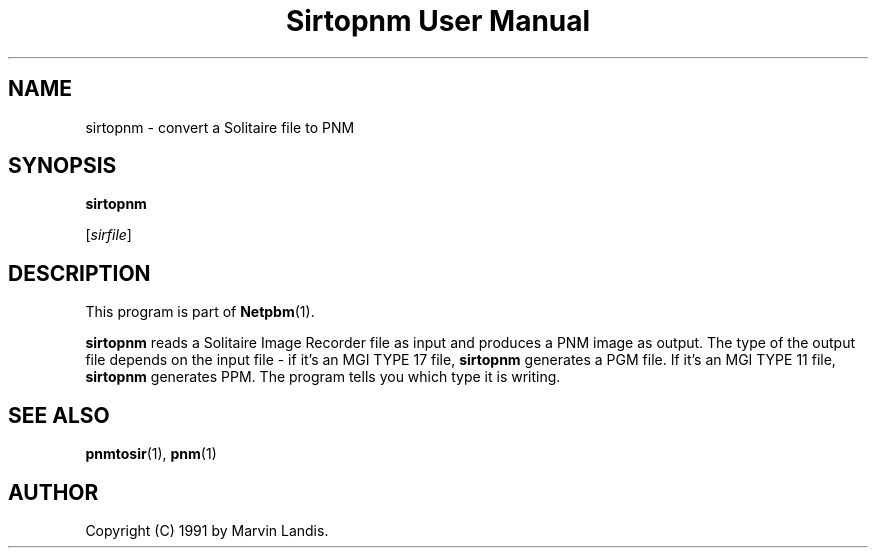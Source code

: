 ." This man page was generated by the Netpbm tool 'makeman' from HTML source.
." Do not hand-hack it!  If you have bug fixes or improvements, please find
." the corresponding HTML page on the Netpbm website, generate a patch
." against that, and send it to the Netpbm maintainer.
.TH "Sirtopnm User Manual" 0 "20 March 1991" "netpbm documentation"

.UN lbAB
.SH NAME

sirtopnm - convert a Solitaire file to PNM

.UN lbAC
.SH SYNOPSIS

\fBsirtopnm\fP

[\fIsirfile\fP]

.UN lbAD
.SH DESCRIPTION
.PP
This program is part of
.BR Netpbm (1).

\fBsirtopnm\fP reads a Solitaire Image Recorder file as input and
produces a PNM image as output.  The type of the output file depends
on the input file - if it's an MGI TYPE 17 file, \fBsirtopnm\fP
generates a PGM file.  If it's an MGI TYPE 11 file, \fBsirtopnm\fP
generates PPM.  The program tells you which type it is writing.

.UN lbAF
.SH SEE ALSO
.BR pnmtosir (1), 
.BR pnm (1)

.UN lbAG
.SH AUTHOR

Copyright (C) 1991 by Marvin Landis.
